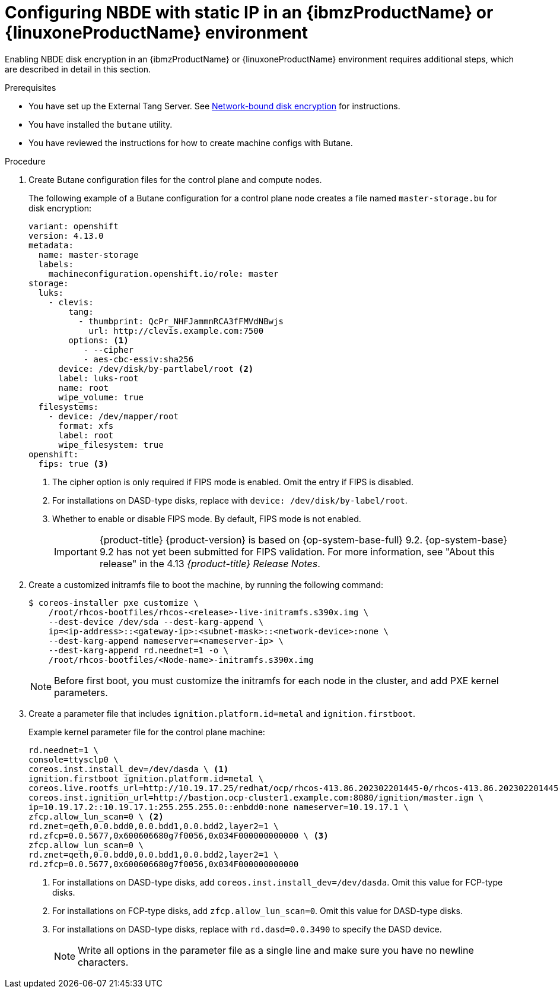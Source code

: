 // Module included in the following assemblies:
//
// * installing/installing_ibm_z/installing-ibm-z.adoc
// * installing/installing_ibm_z/installing-restricted-networks-ibm-z.adoc
// * installing/installing_ibm_z/installing-ibm-z-kvm.adoc
// * installing/installing_ibm_z/installing-restricted-networks-ibm-z-kvm.adoc

ifeval::["{context}" == "installing-ibm-z"]
:ibm-z:
endif::[]
ifeval::["{context}" == "installing-ibm-z-kvm"]
:ibm-z-kvm:
endif::[]
ifeval::["{context}" == "installing-restricted-networks-ibm-z"]
:ibm-z:
endif::[]
ifeval::["{context}" == "installing-restricted-networks-ibm-z-kvm"]
:ibm-z-kvm:
endif::[]

:_content-type: PROCEDURE
[id="configuring-nbde-static-ip-ibmz-linuxone-environment_{context}"]
= Configuring NBDE with static IP in an {ibmzProductName} or {linuxoneProductName} environment

Enabling NBDE disk encryption in an {ibmzProductName} or {linuxoneProductName} environment requires additional steps, which are described in detail in this section.

.Prerequisites

* You have set up the External Tang Server. See link:https://access.redhat.com/documentation/en-us/red_hat_enterprise_linux/8/html/security_hardening/configuring-automated-unlocking-of-encrypted-volumes-using-policy-based-decryption_security-hardening#network-bound-disk-encryption_configuring-automated-unlocking-of-encrypted-volumes-using-policy-based-decryption[Network-bound disk encryption] for instructions.
* You have installed the `butane` utility.
* You have reviewed the instructions for how to create machine configs with Butane.

.Procedure

. Create Butane configuration files for the control plane and compute nodes.
+
The following example of a Butane configuration for a control plane node creates a file named `master-storage.bu` for disk encryption:
+
[source,yaml]
----
variant: openshift
version: 4.13.0
metadata:
  name: master-storage
  labels:
    machineconfiguration.openshift.io/role: master
storage:
  luks:
    - clevis:
        tang:
          - thumbprint: QcPr_NHFJammnRCA3fFMVdNBwjs
            url: http://clevis.example.com:7500
        options: <1>
           - --cipher
           - aes-cbc-essiv:sha256
ifndef::ibm-z-kvm[]
      device: /dev/disk/by-partlabel/root <2>
endif::ibm-z-kvm[]
ifdef::ibm-z-kvm[]
      device: /dev/disk/by-partlabel/root
endif::ibm-z-kvm[]
      label: luks-root
      name: root
      wipe_volume: true
  filesystems:
    - device: /dev/mapper/root
      format: xfs
      label: root
      wipe_filesystem: true
openshift:
ifndef::ibm-z-kvm[]
  fips: true <3>
endif::ibm-z-kvm[]
ifdef::ibm-z-kvm[]
  fips: true <2>
endif::ibm-z-kvm[]
----
ifdef::ibm-z-kvm[]
<1>  The cipher option is only required if FIPS mode is enabled. Omit the entry if FIPS is disabled.
<2> Whether to enable or disable FIPS mode. By default, FIPS mode is not enabled.
+
[IMPORTANT]
====
{product-title} {product-version} is based on {op-system-base-full} 9.2. {op-system-base} 9.2 has not yet been submitted for FIPS validation. For more information, see "About this release" in the 4.13 _{product-title} Release Notes_.
====
//If FIPS mode is enabled, the {op-system-first} machines that {product-title} runs on bypass the default //Kubernetes cryptography suite and use the cryptography modules that are provided with {op-system} instead.
endif::ibm-z-kvm[]
ifndef::ibm-z-kvm[]
<1>  The cipher option is only required if FIPS mode is enabled. Omit the entry if FIPS is disabled.
<2> For installations on DASD-type disks, replace with `device: /dev/disk/by-label/root`.
<3> Whether to enable or disable FIPS mode. By default, FIPS mode is not enabled.
+
[IMPORTANT]
====
{product-title} {product-version} is based on {op-system-base-full} 9.2. {op-system-base} 9.2 has not yet been submitted for FIPS validation. For more information, see "About this release" in the 4.13 _{product-title} Release Notes_.
====
//If FIPS mode is enabled, the {op-system-first} machines that {product-title} runs on bypass the default //Kubernetes cryptography suite and use the cryptography modules that are provided with {op-system} instead.
endif::ibm-z-kvm[]

. Create a customized initramfs file to boot the machine, by running the following command:
+
[source,terminal]
----
$ coreos-installer pxe customize \
    /root/rhcos-bootfiles/rhcos-<release>-live-initramfs.s390x.img \
    --dest-device /dev/sda --dest-karg-append \
    ip=<ip-address>::<gateway-ip>:<subnet-mask>::<network-device>:none \
    --dest-karg-append nameserver=<nameserver-ip> \
    --dest-karg-append rd.neednet=1 -o \
    /root/rhcos-bootfiles/<Node-name>-initramfs.s390x.img
----
+
[NOTE]
====
Before first boot, you must customize the initramfs for each node in the cluster, and add PXE kernel parameters.
====

. Create a parameter file that includes `ignition.platform.id=metal` and `ignition.firstboot`.
+
.Example kernel parameter file for the control plane machine:
+
ifndef::ibm-z-kvm[]
[source,terminal]
----
rd.neednet=1 \
console=ttysclp0 \
coreos.inst.install_dev=/dev/dasda \ <1>
ignition.firstboot ignition.platform.id=metal \
coreos.live.rootfs_url=http://10.19.17.25/redhat/ocp/rhcos-413.86.202302201445-0/rhcos-413.86.202302201445-0-live-rootfs.s390x.img \
coreos.inst.ignition_url=http://bastion.ocp-cluster1.example.com:8080/ignition/master.ign \
ip=10.19.17.2::10.19.17.1:255.255.255.0::enbdd0:none nameserver=10.19.17.1 \
zfcp.allow_lun_scan=0 \ <2>
rd.znet=qeth,0.0.bdd0,0.0.bdd1,0.0.bdd2,layer2=1 \
rd.zfcp=0.0.5677,0x600606680g7f0056,0x034F000000000000 \ <3>
zfcp.allow_lun_scan=0 \
rd.znet=qeth,0.0.bdd0,0.0.bdd1,0.0.bdd2,layer2=1 \
rd.zfcp=0.0.5677,0x600606680g7f0056,0x034F000000000000
----
<1> For installations on DASD-type disks, add `coreos.inst.install_dev=/dev/dasda`. Omit this value for FCP-type disks.
<2> For installations on FCP-type disks, add `zfcp.allow_lun_scan=0`. Omit this value for DASD-type disks.
<3> For installations on DASD-type disks, replace with `rd.dasd=0.0.3490` to specify the DASD device.
endif::ibm-z-kvm[]
ifdef::ibm-z-kvm[]
[source,terminal]
----
rd.neednet=1 \
console=ttysclp0 \
ignition.firstboot ignition.platform.id=metal \
coreos.live.rootfs_url=http://10.19.17.25/redhat/ocp/rhcos-413.86.202302201445-0/rhcos-413.86.202302201445-0-live-rootfs.s390x.img \
coreos.inst.ignition_url=http://bastion.ocp-cluster1.example.com:8080/ignition/master.ign \
ip=10.19.17.2::10.19.17.1:255.255.255.0::enbdd0:none nameserver=10.19.17.1 \
zfcp.allow_lun_scan=0 \
rd.znet=qeth,0.0.bdd0,0.0.bdd1,0.0.bdd2,layer2=1 \
rd.zfcp=0.0.5677,0x600606680g7f0056,0x034F000000000000
----
endif::ibm-z-kvm[]
+
[NOTE]
====
Write all options in the parameter file as a single line and make sure you have no newline characters.
====

ifeval::["{context}" == "installing-ibm-z"]
:!ibm-z:
endif::[]
ifeval::["{context}" == "installing-ibm-z-kvm"]
:!ibm-z-kvm:
endif::[]
ifeval::["{context}" == "installing-restricted-networks-ibm-z"]
:!ibm-z:
endif::[]
ifeval::["{context}" == "installing-restricted-networks-ibm-z-kvm"]
:!ibm-z-kvm:
endif::[]
